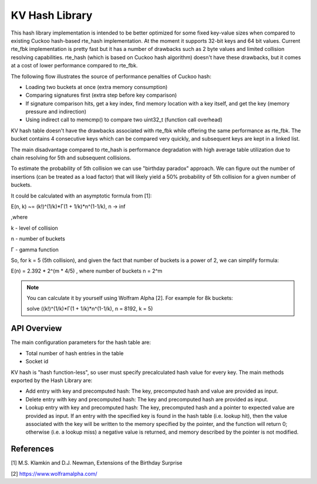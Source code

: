 ..  SPDX-License-Identifier: BSD-3-Clause
    Copyright(c) 2020 Intel Corporation.

.. _kv_hash_Library:

KV Hash Library
===================

This hash library implementation is intended to be better optimized for some fixed key-value sizes when compared to existing Cuckoo hash-based rte_hash implementation. At the moment it supports 32-bit keys and 64 bit values. Current rte_fbk implementation is pretty fast but it has a number of drawbacks such as 2 byte values and limited collision resolving capabilities. rte_hash (which is based on Cuckoo hash algorithm) doesn't have these drawbacks, but it comes at a cost of lower performance compared to rte_fbk.

The following flow illustrates the source of performance penalties of Cuckoo hash:

*  Loading two buckets at once (extra memory consumption)
*  Сomparing signatures first (extra step before key comparison)
*  If signature comparison hits, get a key index, find memory location with a key itself, and get the key (memory pressure and indirection)
*  Using indirect call to memcmp() to compare two uint32_t (function call overhead)

KV hash table doesn't have the drawbacks associated with rte_fbk while offering the same performance as rte_fbk. The bucket contains 4 consecutive keys which can be compared very quickly, and subsequent keys are kept in a linked list.

The main disadvantage compared to rte_hash is performance degradation with high average table utilization due to chain resolving for 5th and subsequent collisions.

To estimate the probability of 5th collision we can use "birthday paradox" approach. We can figure out the number of insertions (can be treated as a load factor) that will likely yield a 50% probability of 5th collision for a given number of buckets.

It could be calculated with an asymptotic formula from [1]:

E(n, k) ~= (k!)^(1/k)*Γ(1 + 1/k)*n^(1-1/k), n -> inf

,where

k - level of collision

n - number of buckets

Г - gamma function

So, for k = 5 (5th collision), and given the fact that number of buckets is a power of 2, we can simplify formula:

E(n) = 2.392 * 2^(m * 4/5) , where number of buckets n = 2^m

.. note::

   You can calculate it by yourself using Wolfram Alpha [2]. For example for 8k buckets:

   solve ((k!)^(1/k)*Γ(1 + 1/k)*n^(1-1/k), n = 8192, k = 5)


API Overview
-----------------

The main configuration parameters for the hash table are:

*  Total number of hash entries in the table
*  Socket id

KV hash is "hash function-less", so user must specify precalculated hash value for every key. The main methods exported by the Hash Library are:

*   Add entry with key and precomputed hash: The key, precomputed hash and value are provided as input.
*   Delete entry with key and precomputed hash: The key and precomputed hash are provided as input.
*   Lookup entry with key and precomputed hash: The key, precomputed hash and a pointer to expected value are provided as input. If an entry with the specified key is found in the hash table (i.e. lookup hit), then the value associated with the key will be written to the memory specified by the pointer, and the function will return 0; otherwise (i.e. a lookup miss) a negative value is returned, and memory described by the pointer is not modified.

References
----------

[1] M.S. Klamkin and D.J. Newman, Extensions of the Birthday Surprise

[2] https://www.wolframalpha.com/
